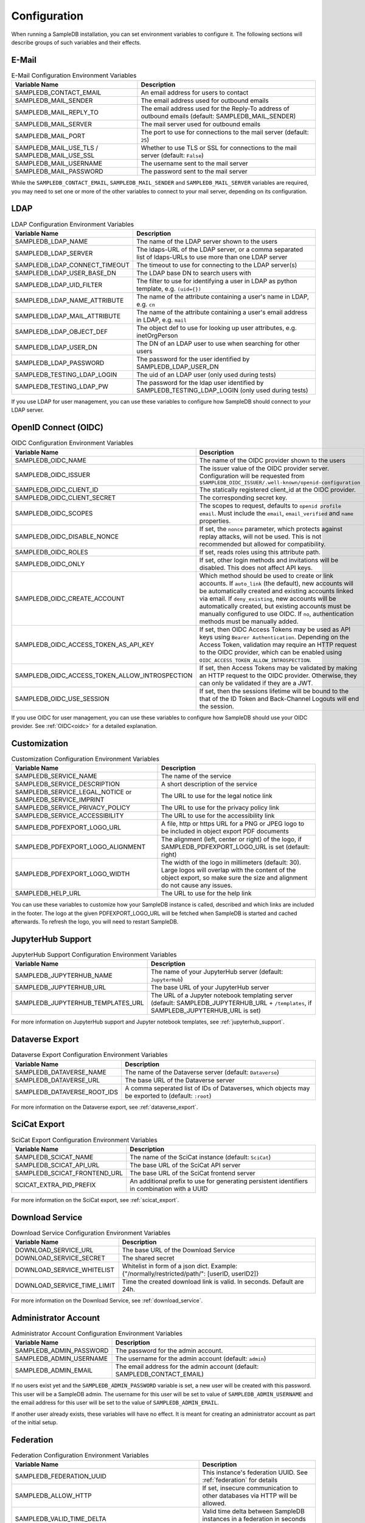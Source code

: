 .. _configuration:

Configuration
=============

When running a SampleDB installation, you can set environment variables to configure it. The following sections will describe groups of such variables and their effects.

E-Mail
------

.. list-table:: E-Mail Configuration Environment Variables
   :header-rows: 1

   * - Variable Name
     - Description
   * - SAMPLEDB_CONTACT_EMAIL
     - An email address for users to contact
   * - SAMPLEDB_MAIL_SENDER
     - The email address used for outbound emails
   * - SAMPLEDB_MAIL_REPLY_TO
     - The email address used for the Reply-To address of outbound emails (default: SAMPLEDB_MAIL_SENDER)
   * - SAMPLEDB_MAIL_SERVER
     - The mail server used for outbound emails
   * - SAMPLEDB_MAIL_PORT
     - The port to use for connections to the mail server (default: ``25``)
   * - SAMPLEDB_MAIL_USE_TLS / SAMPLEDB_MAIL_USE_SSL
     - Whether to use TLS or SSL for connections to the mail server (default: ``False``)
   * - SAMPLEDB_MAIL_USERNAME
     - The username sent to the mail server
   * - SAMPLEDB_MAIL_PASSWORD
     - The password sent to the mail server

While the ``SAMPLEDB_CONTACT_EMAIL``, ``SAMPLEDB_MAIL_SENDER`` and ``SAMPLEDB_MAIL_SERVER`` variables are required, you may need to set one or more of the other variables to connect to your mail server, depending on its configuration.

.. _ldap_configuration:

LDAP
----

.. list-table:: LDAP Configuration Environment Variables
   :header-rows: 1

   * - Variable Name
     - Description
   * - SAMPLEDB_LDAP_NAME
     - The name of the LDAP server shown to the users
   * - SAMPLEDB_LDAP_SERVER
     - The ldaps-URL of the LDAP server, or a comma separated list of ldaps-URLs to use more than one LDAP server
   * - SAMPLEDB_LDAP_CONNECT_TIMEOUT
     - The timeout to use for connecting to the LDAP server(s)
   * - SAMPLEDB_LDAP_USER_BASE_DN
     - The LDAP base DN to search users with
   * - SAMPLEDB_LDAP_UID_FILTER
     - The filter to use for identifying a user in LDAP as python template, e.g. ``(uid={})``
   * - SAMPLEDB_LDAP_NAME_ATTRIBUTE
     - The name of the attribute containing a user's name in LDAP, e.g. ``cn``
   * - SAMPLEDB_LDAP_MAIL_ATTRIBUTE
     - The name of the attribute containing a user's email address in LDAP, e.g. ``mail``
   * - SAMPLEDB_LDAP_OBJECT_DEF
     - The object def to use for looking up user attributes, e.g. inetOrgPerson
   * - SAMPLEDB_LDAP_USER_DN
     - The DN of an LDAP user to use when searching for other users
   * - SAMPLEDB_LDAP_PASSWORD
     - The password for the user identified by SAMPLEDB_LDAP_USER_DN
   * - SAMPLEDB_TESTING_LDAP_LOGIN
     - The uid of an LDAP user (only used during tests)
   * - SAMPLEDB_TESTING_LDAP_PW
     - The password for the ldap user identified by SAMPLEDB_TESTING_LDAP_LOGIN (only used during tests)

If you use LDAP for user management, you can use these variables to configure how SampleDB should connect to your LDAP server.

.. _oidc_configuration:

OpenID Connect (OIDC)
---------------------

.. list-table:: OIDC Configuration Environment Variables
   :header-rows: 1

   * - Variable Name
     - Description
   * - SAMPLEDB_OIDC_NAME
     - The name of the OIDC provider shown to the users
   * - SAMPLEDB_OIDC_ISSUER
     - The issuer value of the OIDC provider server. Configuration will be requested from ``$SAMPLEDB_OIDC_ISSUER/.well-known/openid-configuration``
   * - SAMPLEDB_OIDC_CLIENT_ID
     - The statically registered client_id at the OIDC provider.
   * - SAMPLEDB_OIDC_CLIENT_SECRET
     - The corresponding secret key.
   * - SAMPLEDB_OIDC_SCOPES
     - The scopes to request, defaults to ``openid profile email``. Must include the ``email``, ``email_verified`` and ``name`` properties.
   * - SAMPLEDB_OIDC_DISABLE_NONCE
     - If set, the ``nonce`` parameter, which protects against replay attacks, will not be used. This is not recommended but allowed for compatibility.
   * - SAMPLEDB_OIDC_ROLES
     - If set, reads roles using this attribute path.
   * - SAMPLEDB_OIDC_ONLY
     - If set, other login methods and invitations will be disabled. This does not affect API keys.
   * - SAMPLEDB_OIDC_CREATE_ACCOUNT
     - Which method should be used to create or link accounts. If ``auto_link`` (the default), new accounts will be automatically created and existing accounts linked via email. If ``deny_existing``, new accounts will be automatically created, but existing accounts must be manually configured to use OIDC. If ``no``, authentication methods must be manually added.
   * - SAMPLEDB_OIDC_ACCESS_TOKEN_AS_API_KEY
     - If set, then OIDC Access Tokens may be used as API keys using ``Bearer Authentication``. Depending on the Access Token, validation may require an HTTP request to the OIDC provider, which can be enabled using ``OIDC_ACCESS_TOKEN_ALLOW_INTROSPECTION``.
   * - SAMPLEDB_OIDC_ACCESS_TOKEN_ALLOW_INTROSPECTION
     - If set, then Access Tokens may be validated by making an HTTP request to the OIDC provider. Otherwise, they can only be validated if they are a JWT.
   * - SAMPLEDB_OIDC_USE_SESSION
     - If set, then the sessions lifetime will be bound to the that of the ID Token and Back-Channel Logouts will end the session.

If you use OIDC for user management, you can use these variables to configure how SampleDB should use your OIDC provider. See :ref:`OIDC<oidc>` for a detailed explanation.

.. _customization_configuration:

Customization
-------------

.. list-table:: Customization Configuration Environment Variables
   :header-rows: 1

   * - Variable Name
     - Description
   * - SAMPLEDB_SERVICE_NAME
     - The name of the service
   * - SAMPLEDB_SERVICE_DESCRIPTION
     - A short description of the service
   * - SAMPLEDB_SERVICE_LEGAL_NOTICE or SAMPLEDB_SERVICE_IMPRINT
     - The URL to use for the legal notice link
   * - SAMPLEDB_SERVICE_PRIVACY_POLICY
     - The URL to use for the privacy policy link
   * - SAMPLEDB_SERVICE_ACCESSIBILITY
     - The URL to use for the accessibility link
   * - SAMPLEDB_PDFEXPORT_LOGO_URL
     - A file, http or https URL for a PNG or JPEG logo to be included in object export PDF documents
   * - SAMPLEDB_PDFEXPORT_LOGO_ALIGNMENT
     - The alignment (left, center or right) of the logo, if SAMPLEDB_PDFEXPORT_LOGO_URL is set (default: right)
   * - SAMPLEDB_PDFEXPORT_LOGO_WIDTH
     - The width of the logo in millimeters (default: 30). Large logos will overlap with the content of the object export, so make sure the size and alignment do not cause any issues.
   * - SAMPLEDB_HELP_URL
     - The URL to use for the help link

You can use these variables to customize how your SampleDB instance is called, described and which links are included in the footer. The logo at the given PDFEXPORT_LOGO_URL will be fetched when SampleDB is started and cached afterwards. To refresh the logo, you will need to restart SampleDB.

.. _jupyterhub_configuration:

JupyterHub Support
------------------

.. list-table:: JupyterHub Support Configuration Environment Variables
   :header-rows: 1

   * - Variable Name
     - Description
   * - SAMPLEDB_JUPYTERHUB_NAME
     - The name of your JupyterHub server (default: ``JupyterHub``)
   * - SAMPLEDB_JUPYTERHUB_URL
     - The base URL of your JupyterHub server
   * - SAMPLEDB_JUPYTERHUB_TEMPLATES_URL
     - The URL of a Jupyter notebook templating server (default: SAMPLEDB_JUPYTERHUB_URL + ``/templates``, if SAMPLEDB_JUPYTERHUB_URL is set)

For more information on JupyterHub support and Jupyter notebook templates, see :ref:`jupyterhub_support`.

.. _dataverse_configuration:

Dataverse Export
----------------

.. list-table:: Dataverse Export Configuration Environment Variables
   :header-rows: 1

   * - Variable Name
     - Description
   * - SAMPLEDB_DATAVERSE_NAME
     - The name of the Dataverse server (default: ``Dataverse``)
   * - SAMPLEDB_DATAVERSE_URL
     - The base URL of the Dataverse server
   * - SAMPLEDB_DATAVERSE_ROOT_IDS
     - A comma seperated list of IDs of Dataverses, which objects may be exported to  (default: ``:root``)

For more information on the Dataverse export, see :ref:`dataverse_export`.

.. _scicat_configuration:

SciCat Export
-------------

.. list-table:: SciCat Export Configuration Environment Variables
   :header-rows: 1

   * - Variable Name
     - Description
   * - SAMPLEDB_SCICAT_NAME
     - The name of the SciCat instance (default: ``SciCat``)
   * - SAMPLEDB_SCICAT_API_URL
     - The base URL of the SciCat API server
   * - SAMPLEDB_SCICAT_FRONTEND_URL
     - The base URL of the SciCat frontend server
   * - SCICAT_EXTRA_PID_PREFIX
     - An additional prefix to use for generating persistent identifiers in combination with a UUID

For more information on the SciCat export, see :ref:`scicat_export`.

.. _download_service_configuration:

Download Service
----------------

.. list-table:: Download Service Configuration Environment Variables
   :header-rows: 1

   * - Variable Name
     - Description
   * - DOWNLOAD_SERVICE_URL
     - The base URL of the Download Service
   * - DOWNLOAD_SERVICE_SECRET
     - The shared secret
   * - DOWNLOAD_SERVICE_WHITELIST
     - Whitelist in form of a json dict. Example: {"/normally/restricted/path/": [userID, userID2]}
   * - DOWNLOAD_SERVICE_TIME_LIMIT
     - Time the created download link is valid. In seconds. Default are 24h.

For more information on the Download Service, see :ref:`download_service`.

Administrator Account
---------------------

.. list-table:: Administrator Account Configuration Environment Variables
   :header-rows: 1

   * - Variable Name
     - Description
   * - SAMPLEDB_ADMIN_PASSWORD
     - The password for the admin account.
   * - SAMPLEDB_ADMIN_USERNAME
     - The username for the admin account (default: ``admin``)
   * - SAMPLEDB_ADMIN_EMAIL
     - The email address for the admin account (default: SAMPLEDB_CONTACT_EMAIL)


If no users exist yet and the ``SAMPLEDB_ADMIN_PASSWORD`` variable is set, a new user will be created with this password. This user will be a SampleDB admin. The username for this user will be set to value of ``SAMPLEDB_ADMIN_USERNAME`` and the email address for this user will be set to the value of ``SAMPLEDB_ADMIN_EMAIL``.

If another user already exists, these variables will have no effect. It is meant for creating an administrator account as part of the initial setup.

.. _federation_configuration:

Federation
----------

.. list-table:: Federation Configuration Environment Variables
   :header-rows: 1

   * - Variable Name
     - Description
   * - SAMPLEDB_FEDERATION_UUID
     - This instance's federation UUID. See :ref:`federation` for details
   * - SAMPLEDB_ALLOW_HTTP
     - If set, insecure communication to other databases via HTTP will be allowed.
   * - SAMPLEDB_VALID_TIME_DELTA
     - Valid time delta between SampleDB instances in a federation in seconds (default: ``300``)
   * - SAMPLEDB_ENABLE_DEFAULT_USER_ALIASES
     - If set, users will have aliases using their profile information by default (default: False). This will not apply to bot users or imported users.
   * - SAMPLEDB_ENABLE_FEDERATION_DISCOVERABILITY
     - If set, this instance will be discoverable by other databases in the same federation. (default: True).
   * - SAMPLEDB_ENABLE_FEDERATED_LOGIN
     - If set, users can authenticate using the login of an other database in the same federation. (default: False).
   * - SAMPLEDB_ENABLE_FEDERATED_LOGIN_CREATE_NEW_USER
     - If set, users can create a new user as the local user for the federated identity when using federation login. (default: False).

.. _monitoring_dashboard_configuration:

Monitoring Dashboard
--------------------

.. list-table:: Monitoring Dashboard Configuration Environment Variables
   :header-rows: 1

   * - Variable Name
     - Description
   * - SAMPLEDB_ENABLE_MONITORINGDASHBOARD
     - If set, the monitoring dashboard will be enabled.
   * - SAMPLEDB_MONITORINGDASHBOARD_DATABASE
     - The database URL for the monitoring dashboard (default: ``sqlite:///flask_monitoringdashboard.db``)

.. _miscellaneous_config:

Miscellaneous
-------------

.. list-table:: Miscellaneous Configuration Environment Variables
   :header-rows: 1

   * - Variable Name
     - Description
   * - SAMPLEDB_SERVER_NAME
     - The server name for Flask. See: https://flask.palletsprojects.com/en/stable/config/#SERVER_NAME
   * - SAMPLEDB_PREFERRED_URL_SCHEME
     - The preferred URL scheme for Flask. See: https://flask.palletsprojects.com/en/stable/config/#PREFERRED_URL_SCHEME
   * - SAMPLEDB_SQLALCHEMY_DATABASE_URI
     - The database URI for SQLAlchemy. See: https://flask-sqlalchemy.palletsprojects.com/en/2.x/config/
   * - SAMPLEDB_SECRET_KEY
     - The secret key for Flask and Flask extensions. See: https://flask.palletsprojects.com/en/1.1.x/config/#SECRET_KEY
   * - SAMPLEDB_WTF_CSRF_TIME_LIMIT
     - The time limit for WTForms CSRF tokens in seconds. See: https://flask-wtf.readthedocs.io/en/stable/config.html
   * - SAMPLEDB_DISABLE_USER_INVITATIONS
     - If set, existing users won't be able to invite new users to register an account.
   * - SAMPLEDB_INVITATION_TIME_LIMIT
     - The time limit for invitation links in seconds.
   * - SAMPLEDB_ONLY_ADMINS_CAN_MANAGE_LOCATIONS
     - If set, only administrators will be able to create and edit locations.
   * - SAMPLEDB_ONLY_ADMINS_CAN_CREATE_GROUPS
     - If set, only administrators will be able to create basic groups.
   * - SAMPLEDB_ONLY_ADMINS_CAN_DELETE_GROUPS
     - If set, only administrators will be able to delete non-empty basic groups. Group members can still remove all other group members and then delete the group.
   * - SAMPLEDB_ONLY_ADMINS_CAN_CREATE_PROJECTS
     - If set, only administrators will be able to create project groups.
   * - SAMPLEDB_ONLY_ADMINS_CAN_DELETE_PROJECTS
     - If set, only administrators will be able to delete non-empty project groups. Group members with GRANT permissions can still remove all other group members (or revoke their permissions) and then delete the group.
   * - SAMPLEDB_DISABLE_USE_IN_MEASUREMENT
     - If set, the "Use in Measurement" button will not be shown.
   * - SAMPLEDB_DISABLE_SUBPROJECTS
     - If set, project groups cannot have child project groups assigned to them.
   * - SAMPLEDB_ENFORCE_SPLIT_NAMES
     - If set, force names to be entered as "surname, given names". **Note:** this will prevent users with a mononym from setting their name correctly!
   * - SAMPLEDB_PYBABEL_PATH
     - The path to the pybabel executable (default: ``pybabel``)
   * - SAMPLEDB_EXTRA_USER_FIELDS
     - A JSON-encoded dict containing extra user fields, e.g. ``{"phone": {"name": {"en": "Phone No."}, "placeholder": {"en": "Phone No."}}}`` (default: ``{}``)
   * - SAMPLEDB_SHOW_PREVIEW_WARNING
     - If set, a warning will be shown indicating that the instance is a preview installation and that data will be deleted.
   * - SAMPLEDB_DISABLE_INLINE_EDIT
     - If set, the inline edit mode will be disabled and users will not be able to edit individual fields.
   * - SAMPLEDB_SHOW_OBJECT_TITLE
     - If set, object schema titles will be shown when viewing metadata by default. Users may override this setting in their preferences.
   * - SAMPLEDB_FULL_WIDTH_OBJECTS_TABLE
     - If set, the table of objects will be the full width of the browser. Users may override this setting in their preferences. (default: True)
   * - SAMPLEDB_HIDE_OBJECT_TYPE_AND_ID_ON_OBJECT_PAGE
     - If set, the object type and id, e.g. "Sample #4" will not be shown on the object page.
   * - SAMPLEDB_MAX_BATCH_SIZE
     - Maximum number of objects that can be created in one batch (default: 100)
   * - SAMPLEDB_ENABLE_BACKGROUND_TASKS
     - If set, some potentially time consuming tasks such as sending emails will be performed in the background to reduce frontend latency or timeouts.
   * - SAMPLEDB_TIMEZONE
     - If set, the given timezone will be used for all users instead of using their browser timezone or the one set in their preferences.
   * - SAMPLEDB_USE_TYPEAHEAD_FOR_OBJECTS
     - **Experimental**: If set, a text field with typeahead.js based suggestions will be used for object references instead of a dropdown/select field.
   * - SAMPLEDB_TYPEAHEAD_OBJECT_LIMIT
     - If SAMPLEDB_USE_TYPEAHEAD_FOR_OBJECTS is set, this value can set an upper limit for the number of object suggestions shown. Not set by default.
   * - SAMPLEDB_ENABLE_ANONYMOUS_USERS
     - If set, objects may be set to be readable by anonymous users, without requiring them to sign in.
   * - SAMPLEDB_SHOW_UNHANDLED_OBJECT_RESPONSIBILITY_ASSIGNMENTS
     - If set, any unhandled object responsibility assignment will be shown as an urgent notification on non-object pages (default: True).
   * - SAMPLEDB_SHOW_LAST_PROFILE_UPDATE
     - If set, show the date and time of the last user information update in each user profile (default: True). Updates by an administrator will be shown regardless of this configuration value.
   * - SAMPLEDB_ONLY_ADMINS_CAN_MANAGE_GROUP_CATEGORIES
     - If set, only administrators will be able to manage group categories (default: True).
   * - SAMPLEDB_DISABLE_INSTRUMENTS
     - If set, features related to instruments will be disabled (default: False).
   * - SAMPLEDB_ENABLE_FUNCTION_CACHES
     - If set, some functions with results that cannot change will use caches (default: True).
   * - SAMPLEDB_TEMPORARY_FILE_TIME_LIMIT
     - Time that temporary files uploaded when editing an object are stored, in seconds (default: 604800 seconds / 7 days).
   * - SAMPLEDB_ENABLE_ELN_FILE_IMPORT
     - If set, .eln files can be imported by users (default: False). :ref:`Importing .eln files <eln_import>` is currently experimental and not recommended for production systems, as the file format is still a work in progress.
   * - SAMPLEDB_ELN_FILE_IMPORT_ALLOW_HTTP
     - If set, .eln files with a signature will be checked even if the specified signing URL uses http (default: False).
   * - SAMPLEDB_ENABLE_WEBHOOKS_FOR_USERS
     - If set, "normal" users can register webhooks (default: False). If this option is not set or set to ``false`` only administrators are allowed to register webhooks. See :ref:`Webhooks <webhooks>`.
   * - SAMPLEDB_WEBHOOKS_ALLOW_HTTP
     - If set, using webhook targets that do not support https is allowed (default: False).
   * - SAMPLEDB_ENABLE_FIDO2_PASSKEY_AUTHENTICATION
     - If set, FIDO2 passkeys can be used as an authentication method instead of just as a second factor.
   * - SAMPLEDB_SHARED_DEVICE_SIGN_OUT_MINUTES
     - The time of inactivity after which users on shared devices will be signed out in minutes (default: 30 minutes).
   * - SAMPLEDB_DISABLE_OUTDATED_USE_AS_TEMPLATE
     - If set, users cannot use objects with outdated schemas as a template (default: False).
   * - SAMPLEDB_DISABLE_TOPICS
     - You can set this option to disable the :ref:`Topics <topics>` feature. (default: False, Topics enabled)
   * - SAMPLEDB_LABEL_PAPER_FORMATS
     - Specifies label paper formats that can be used for qr code labels. For more information, see :ref:`Label Paper Formats <labels>`. (default: ``[]``)
   * - SAMPLEDB_MIN_NUM_TEXT_CHOICES_FOR_SEARCH
     - The minimum number of choices a text field needs to have for search to be enabled (default: 10). Set to 0 to enable search for all choice text fields or to -1 to disable search for them.
   * - SAMPLEDB_DEFAULT_NOTIFICATION_MODES
     - A JSON object mapping notification types (``"OTHER"``, ``"ASSIGNED_AS_RESPONSIBLE_USER"``, ``"INVITED_TO_GROUP"``, ``"INVITED_TO_PROJECT"``, ``"ANNOUNCEMENT"``, ``"RECEIVED_OBJECT_PERMISSIONS_REQUEST"``, ``"INSTRUMENT_LOG_ENTRY_CREATED"``, ``"REFERENCED_BY_OBJECT_METADATA"``, ``"INSTRUMENT_LOG_ENTRY_EDITED"``, ``"RESPONSIBILITY_ASSIGNMENT_DECLINED"``, ``"REMOTE_OBJECT_IMPORT_FAILED"``, ``"REMOTE_OBJECT_IMPORT_NOTES"``, ``"AUTOMATIC_USER_FEDERATION"``, or ``"DEFAULT"`` as a default) to the desired default notification mode (``"EMAIL"``, ``"WEBAPP"`` or ``"IGNORE"``), e.g. ``{"ANNOUNCEMENT": "EMAIL", "DEFAULT": "WEBAPP"}`` to set only announcement notifications to email while setting every other notification type to web app.
   * - SAMPLEDB_WORKFLOW_VIEW_MODALS
     - Use modals to display workflow views by default if set to True, else the workflow views are displayed directly on the objects page (default: False)
   * - SAMPLEDB_WORKFLOW_VIEW_COLLAPSED
     - Sets if objects in a workflow view should be collapsed or expanded. Set to True to collapse objects, False to expand object contents (default: False).

There are other configuration values related to packages used by SampleDB. For more information on those, see the documentation of the corresponding packages.
